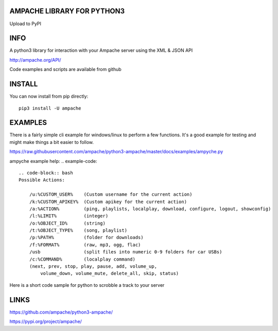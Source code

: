 AMPACHE LIBRARY FOR PYTHON3
===========================

Upload to PyPI
    .. image:: https://github.com/ampache/python3-ampache/workflows/Upload%20Python%20Package/badge.svg
       :target: https://pypi.org/project/ampache/

INFO
====

A python3 library for interaction with your Ampache server using the XML & JSON API

`<http://ampache.org/API/>`_

Code examples and scripts are available from github

INSTALL
=======

You can now install from pip directly::

    pip3 install -U ampache

EXAMPLES
========

There is a fairly simple cli example for windows/linux to perform a few functions.
It's a good example for testing and might make things a bit easier to follow.

`<https://raw.githubusercontent.com/ampache/python3-ampache/master/docs/examples/ampyche.py>`_

ampyche example help:
.. example-code::
    .. code-block:: bash
    Possible Actions:

        /u:%CUSTOM_USER%    (Custom username for the current action)
        /k:%CUSTOM_APIKEY%  (Custom apikey for the current action)
        /a:%ACTION%         (ping, playlists, localplay, download, configure, logout, showconfig)
        /l:%LIMIT%          (integer)
        /o:%OBJECT_ID%      (string)
        /t:%OBJECT_TYPE%    (song, playlist)
        /p:%PATH%           (folder for downloads)
        /f:%FORMAT%         (raw, mp3, ogg, flac)
        /usb                (split files into numeric 0-9 folders for car USBs)
        /c:%COMMAND%        (localplay command)
        (next, prev, stop, play, pause, add, volume_up,
            volume_down, volume_mute, delete_all, skip, status)

Here is a short code sample for python to scrobble a track to your server

.. example-code::
    .. code-block:: python3
        import time
        import ampache

        # user variables
        ampache_url = 'https://music.server'
        my_api_key = 'mysuperapikey'
        user = 'myusername'

        # processed details
        encrypted_key = ampache.encrypt_string(my_api_key, user)
        ampache_session = ampache.handshake(ampache_url, encrypted_key)

        if ampache_session:
            # Scrobble a music track to your ampache server
            Process(target=ampache.scrobble,
                    args=(ampache_url, ampache_session, 'Hear.Life.Spoken', 'Sub Atari Knives', 'Unearthed',
                    '', '', int(time.time()))).start()

LINKS
=====

`<https://github.com/ampache/python3-ampache/>`_

`<https://pypi.org/project/ampache/>`_
